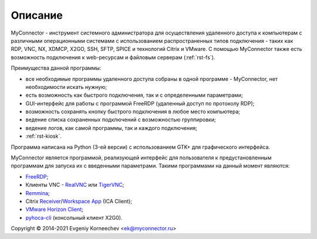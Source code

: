 .. MyConnector
.. Copyright (C) 2014-2021 Evgeniy Korneechev <ek@myconnector.ru>

.. This program is free software; you can redistribute it and/or
.. modify it under the terms of the version 2 of the GNU General
.. Public License as published by the Free Software Foundation.

.. This program is distributed in the hope that it will be useful,
.. but WITHOUT ANY WARRANTY; without even the implied warranty of
.. MERCHANTABILITY or FITNESS FOR A PARTICULAR PURPOSE.  See the
.. GNU General Public License for more details.

.. You should have received a copy of the GNU General Public License
.. along with this program. If not, see http://www.gnu.org/licenses/.

.. |copy| unicode:: 0xA9
.. |name| replace:: MyConnector

.. _FreeRDP: https://www.freerdp.com/
.. _RealVNC: https://www.realvnc.com/
.. _TigerVNC: https://tigervnc.org/
.. _Remmina: https://remmina.org/
.. _Receiver: https://www.citrix.com/downloads/citrix-receiver/linux/
.. _`Workspace App`: https://www.citrix.com/downloads/workspace-app/linux/
.. _`VMware Horizon Client`: https://my.vmware.com/web/vmware/downloads/details?downloadGroup=CART21FQ3_LIN64_550&productId=863
.. _pyhoca-cli: https://wiki.x2go.org/doku.php/doc:usage:pyhoca-cli

Описание
========

|name| - инструмент системного администратора для осуществления удаленного доступа к компьютерам с различными операционными системами с использованием распространенных типов подключения - таких как RDP, VNC, NX, XDMCP, X2GO, SSH, SFTP, SPICE и технологий Citrix и VMware. C помощью |name| также есть возможность подключения к web-ресурсам и файловым серверам (:ref:`rst-fs`).

Преимущества данной программы:

* все необходимые программы удаленного доступа собраны в одной программе - |name|, нет необходимости искать нужную;
* есть возможность как быстрого подключения, так и с определенными параметрами;
* GUI-интерфейс для работы с программой FreeRDP (удаленный доступ по протоколу RDP);
* возможность сохранять кнопку быстрого подключения в любое место компьютера;
* ведение списка сохраненных подключений с возможностью группировки;
* ведение логов, как самой программы, так и каждого подключения;
* :ref:`rst-kiosk`.

Программа написана на Python (3-ей версии) с использованием GTK+ для графического интерфейса.

|name| является программой, реализующей интерфейс для пользователя к предустановленным программам для запуска их с введенными параметрами. Такими программами на данный момент являются:

* FreeRDP_;
* Клиенты VNC - RealVNC_ или TigerVNC_;
* Remmina_;
* Citrix Receiver_/`Workspace App`_ (ICA Client);
* `VMware Horizon Client`_;
* pyhoca-cli_ (консольный клиент X2G0).

Copyright |copy| 2014-2021 Evgeniy Korneechev <ek@myconnector.ru>
